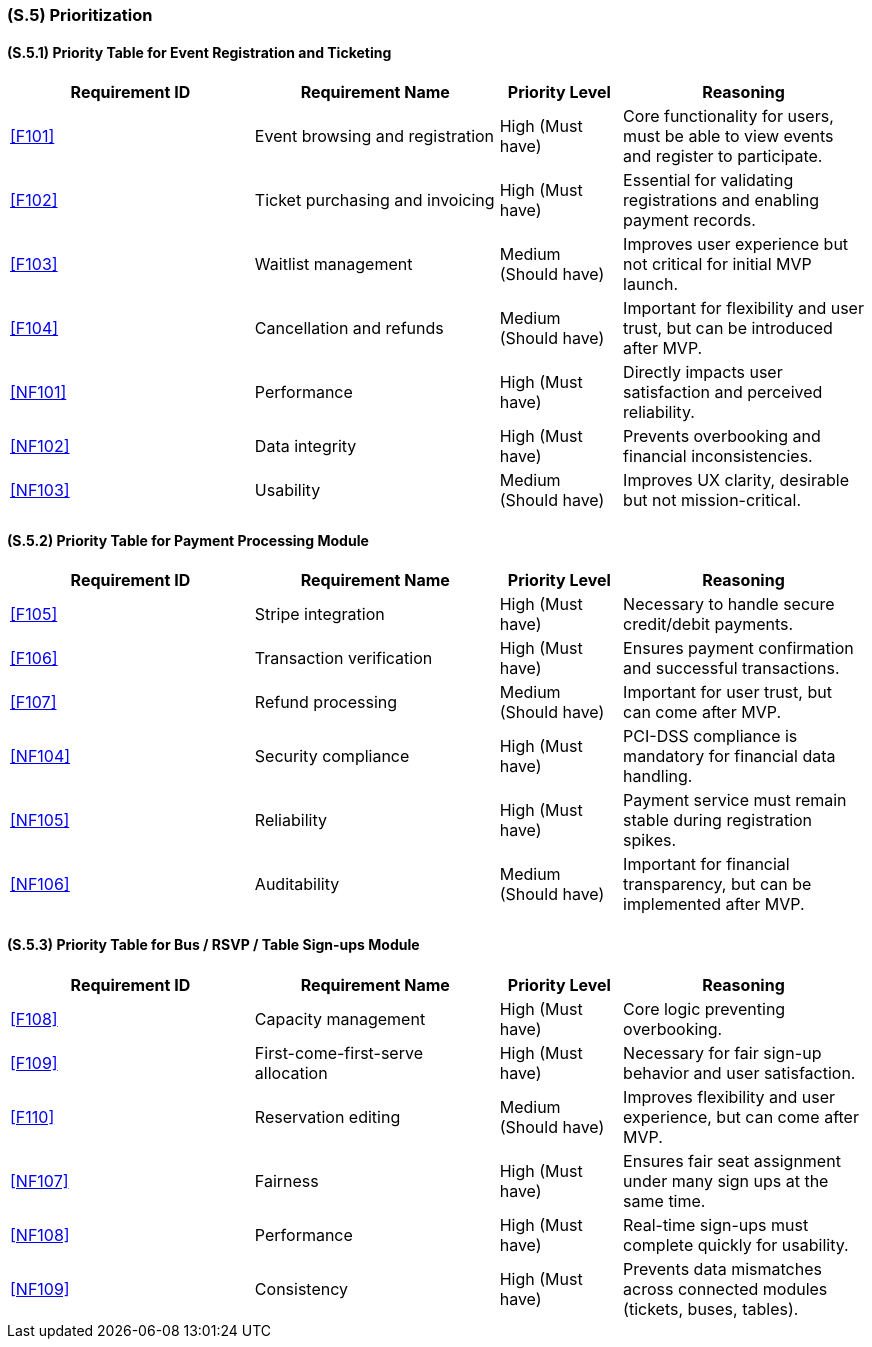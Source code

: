 [#s5,reftext=S.5]
=== (S.5) Prioritization

ifdef::env-draft[]
TIP: _Classification of the behaviors, interfaces and scenarios (<<s2>>, <<s3>> and <<s4>>) by their degree of criticality. It is useful in particular if during the course of the project various pressures force the team to drop certain functions._  <<BM22>>
endif::[]

==== (S.5.1) Priority Table for Event Registration and Ticketing

[cols="2,2,1,2"]
|===
|Requirement ID | Requirement Name | Priority Level | Reasoning

|<<F101>> |
Event browsing and registration |
High (Must have) |
Core functionality for users, must be able to view events and register to participate.

|<<F102>> |
Ticket purchasing and invoicing |
High (Must have) |
Essential for validating registrations and enabling payment records.

|<<F103>> |
Waitlist management |
Medium (Should have) |
Improves user experience but not critical for initial MVP launch.

|<<F104>> |
Cancellation and refunds |
Medium (Should have) |
Important for flexibility and user trust, but can be introduced after MVP.

|<<NF101>> |
Performance |
High (Must have) |
Directly impacts user satisfaction and perceived reliability.

|<<NF102>> |
Data integrity |
High (Must have) |
Prevents overbooking and financial inconsistencies.

|<<NF103>> |
Usability |
Medium (Should have) |
Improves UX clarity, desirable but not mission-critical.
|===

==== (S.5.2) Priority Table for Payment Processing Module

[cols="2,2,1,2"]
|===
|Requirement ID | Requirement Name | Priority Level | Reasoning

|<<F105>> |
Stripe integration |
High (Must have) |
Necessary to handle secure credit/debit payments.

|<<F106>> |
Transaction verification |
High (Must have) |
Ensures payment confirmation and successful transactions.

|<<F107>> |
Refund processing |
Medium (Should have) |
Important for user trust, but can come after MVP.

|<<NF104>> |
Security compliance |
High (Must have) |
PCI-DSS compliance is mandatory for financial data handling.

|<<NF105>> |
Reliability |
High (Must have) |
Payment service must remain stable during registration spikes.

|<<NF106>> |
Auditability |
Medium (Should have) |
Important for financial transparency, but can be implemented after MVP.
|===

==== (S.5.3) Priority Table for Bus / RSVP / Table Sign-ups Module

[cols="2,2,1,2"]
|===
|Requirement ID | Requirement Name | Priority Level | Reasoning

|<<F108>> |
Capacity management |
High (Must have) |
Core logic preventing overbooking.

|<<F109>> |
First-come-first-serve allocation |
High (Must have) |
Necessary for fair sign-up behavior and user satisfaction.

|<<F110>> |
Reservation editing |
Medium (Should have) |
Improves flexibility and user experience, but can come after MVP.

|<<NF107>> |
Fairness |
High (Must have) |
Ensures fair seat assignment under many sign ups at the same time.

|<<NF108>> |
Performance |
High (Must have) |
Real-time sign-ups must complete quickly for usability.

|<<NF109>> |
Consistency |
High (Must have) |
Prevents data mismatches across connected modules (tickets, buses, tables).
|===

